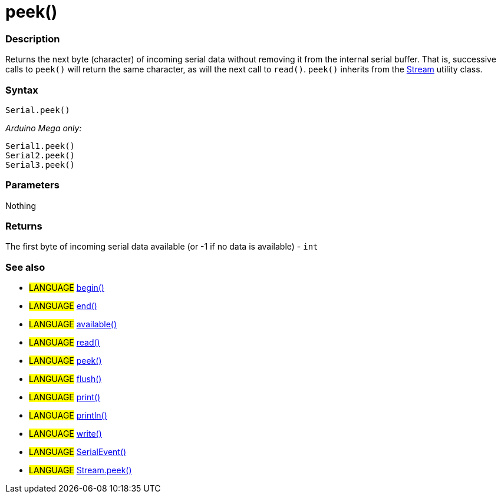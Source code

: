 :source-highlighter: pygments
:pygments-style: arduino
:ext-relative: adoc


= peek()


// OVERVIEW SECTION STARTS
[#overview]
--

[float]
=== Description
Returns the next byte (character) of incoming serial data without removing it from the internal serial buffer. That is, successive calls to `peek()` will return the same character, as will the next call to `read()`. `peek()` inherits from the link:stream{ext-relative}[Stream] utility class.
[%hardbreaks]


[float]
=== Syntax
`Serial.peek()`

_Arduino Mega only:_

`Serial1.peek()` +
`Serial2.peek()` +
`Serial3.peek()`


[float]
=== Parameters
Nothing

[float]
=== Returns
The first byte of incoming serial data available (or -1 if no data is available) - `int`

--
// OVERVIEW SECTION ENDS




// HOW TO USE SECTION STARTS
[#howtouse]
--

[float]
=== See also
// Link relevant content by category, such as other Reference terms (please add the tag #LANGUAGE#),
// definitions (please add the tag #DEFINITION#), and examples of Projects and Tutorials
// (please add the tag #EXAMPLE#)  ►►►►► THIS SECTION IS MANDATORY ◄◄◄◄◄
[role="language"]
* #LANGUAGE# link:begin{ext-relative}[begin()] +
* #LANGUAGE# link:end{ext-relative}[end()] +
* #LANGUAGE# link:available{ext-relative}[available()] +
* #LANGUAGE# link:read{ext-relative}[read()] +
* #LANGUAGE# link:peek{ext-relative}[peek()] +
* #LANGUAGE# link:flush{ext-relative}[flush()] +
* #LANGUAGE# link:print{ext-relative}[print()] +
* #LANGUAGE# link:println{ext-relative}[println()] +
* #LANGUAGE# link:write{ext-relative}[write()] +
* #LANGUAGE# link:serialEvent{ext-relative}[SerialEvent()] +
* #LANGUAGE# link:streamPeek{ext-relative}[Stream.peek()]


--
// HOW TO USE SECTION ENDS

